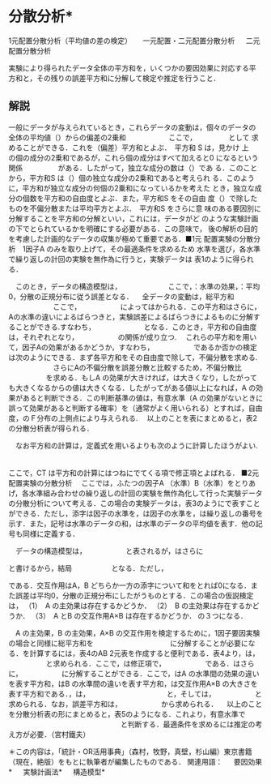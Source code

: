 * 分散分析*

1元配置分散分析（平均値の差の検定） 　 一元配置・二元配置分散分析 　 二元配置分散分析 　

実験により得られたデータ全体の平方和を，いくつかの要因効果に対応する平
方和と，その残りの誤差平方和に分解して検定や推定を行うこと．

** 解説　
一般にデータが与えられているとき，これらデータの変動は，個々のデータの
全体の平均値（）からの偏差の2乗和　　　　　　ここで，　　　　　として
求めることができる．これを（偏差）平方和とよぶ．　平方和 S は，見かけ
上　　　　　の個の成分の2乗和であるが，これら個の成分はすべて加えると0
になるという関係　　　　　がある．したがって，独立な成分の数は（）であ
る．このことから，平方和S は（）個の独立な成分の2乗和であると考えられ
る．このように，平方和が独立な成分の何個の2乗和になっているかを考えた
とき，独立な成分の個数を平方和の自由度とよぶ．また，平方和S をその自由
度（）で除したものを不偏分散または平均平方とよぶ．　平方和S をさらに意
味のある要因別に分解することを平方和の分解といい，これには，データがど
のような実験計画の下でとられているかを明確にする必要がある．この意味で，
後の解析の目的を考慮した計画的なデータの収集が極めて重要である．■1元
配置実験の分散分析　1因子A のみを取り上げて，その最適条件を求めるため
水準を選び，各水準で繰り返しの計回の実験を無作為に行うと，実験データは
表1のように得られる．

　このとき，データの構造模型は，
　　　　　
　ここで，：水準の効果，：平均0，分散の正規分布に従う誤差となる．
　全データの変動は，総平方和
　　　　　
　ここで，
　　　　　
によってはかられる．この平方和はさらに，Aの水準の違いによるばらつきと，実験誤差によるばらつきによるものに分解することができる.すなわち，
　　　
　　　
となる．このとき，平方和の自由度は，それぞれとなり，
　　　　　
の関係が成り立つ.
　これらの平方和を用いて，因子Aの効果があるかどうか，すなわち，
　　　　　
であるか否かの検定は次のようにできる．まず各平方和をその自由度で除して，不偏分散を求める.
　　　　　
　さらにAの不偏分散を誤差分散と比較するため，不偏分散比
　　　　　
を求める．もしA の効果が大きければ，は大きくなり，したがっても大きくなるからの値は大きくなる．したがってがある値以上になれば，A の効果があると判断できる．この判断基準の値は，有意水準（A の効果がないときに誤って効果があると判断する確率）を（通常がよく用いられる）とすれば，自由度，のＦ分布の上側点により与えられる.
　以上のことを表にまとめると，表2の分散分析表が得られる．

　なお平方和の計算は，定義式を用いるよりも次のように計算したほうがよい.
　　　　　
　　　　　
　　　　　
　　　　　


ここで，CT は平方和の計算にはつねにでてくる項で修正項とよばれる．
■2元配置実験の分散分析
　ここでは，ふたつの因子A （水準）B（水準）をとりあげ，各水準組み合わせの繰り返しの計回の実験を無作為化して行った実験データの分散分析について考える．この場合の実験データは，表3のようにで表すことができる．ただし，添字は因子の水準を，は因子の水準を，は繰り返しの番号を示す．また，記号は水準のデータの和，は水準のデータの平均値を表す．他の記号も同様に定義する．

　データの構造模型は，
　　　　　
と表されるが，はさらに
　　　　　

と書けるから，結局
　　　　　
となる．ただし，



である．交互作用はA，B どちらか一方の添字について和をとれば0になる．また誤差は平均0，分散の正規分布にしたがうものとする．この場合の仮説検定は，
（1）　A の主効果は存在するかどうか．
（2）　B の主効果は存在するかどうか．
（3）　A とB の交互作用A×B は存在するかどうか．
の３つになる．

　A の主効果，B の主効果，A×B の交互作用を検定するために，1因子要因実験の場合と同様に総平方和を
　　　　　
　　　　　
に分解することが必要になる．を計算するには，表4のAB 2元表を作成すると便利である．表4より，は，
　　　　　
と求められる．ここで，は修正項で，
　　　　　
である．はさらに，
　　　　　
に分解することができる．ここで，はA の水準間の効果の違いを表す平方和，はB の水準間の違いを表す平方和，は交互作用A×B の大きさを表す平方和である．，は，
　　　　　
　　　　　
と，そしては，
　　　　　
と求められる．なお，誤差平方和は，
　　　　　
から求められる．
　以上のことを分散分析表の形にまとめると，表5のようになる．これより，有意水準で
　　　　　
　　　　　
　　　　　
と判断する．最適条件を求めるには推定の考え方が必要．（宮村鐵夫）


＊この内容は，「統計・OR活用事典」（森村，牧野，真壁，杉山編）東京書籍（現在，絶版）をもとに執筆者が編集したものである．
関連用語： 　 要因効果* 　 実験計画法* 　 構造模型* 
